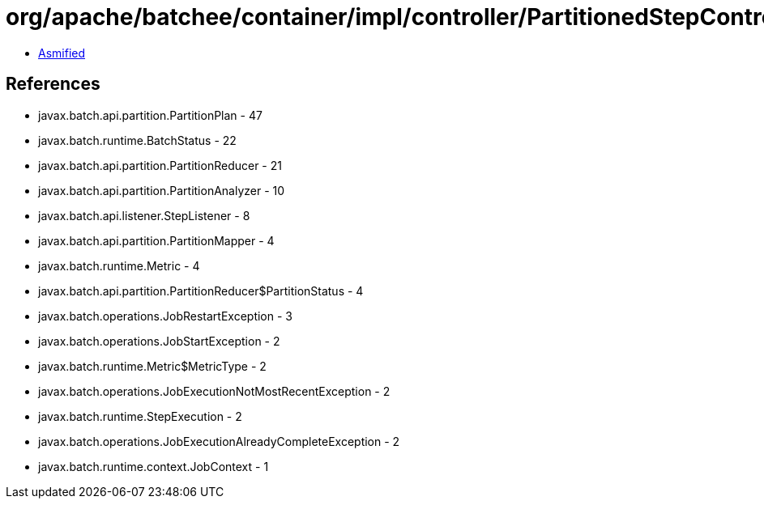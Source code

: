 = org/apache/batchee/container/impl/controller/PartitionedStepController.class

 - link:PartitionedStepController-asmified.java[Asmified]

== References

 - javax.batch.api.partition.PartitionPlan - 47
 - javax.batch.runtime.BatchStatus - 22
 - javax.batch.api.partition.PartitionReducer - 21
 - javax.batch.api.partition.PartitionAnalyzer - 10
 - javax.batch.api.listener.StepListener - 8
 - javax.batch.api.partition.PartitionMapper - 4
 - javax.batch.runtime.Metric - 4
 - javax.batch.api.partition.PartitionReducer$PartitionStatus - 4
 - javax.batch.operations.JobRestartException - 3
 - javax.batch.operations.JobStartException - 2
 - javax.batch.runtime.Metric$MetricType - 2
 - javax.batch.operations.JobExecutionNotMostRecentException - 2
 - javax.batch.runtime.StepExecution - 2
 - javax.batch.operations.JobExecutionAlreadyCompleteException - 2
 - javax.batch.runtime.context.JobContext - 1
